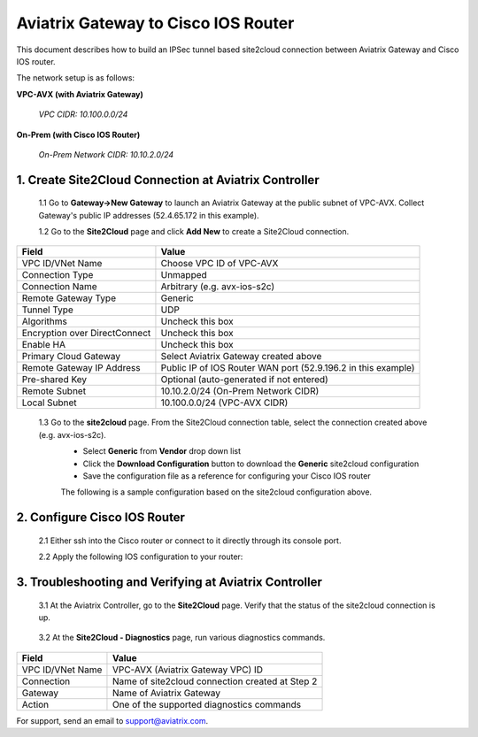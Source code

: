 .. meta::
   :description: Site2Cloud connection between Aviatrix Gateway and Cisco IOS devices
   :keywords: Site2cloud, site to cloud, aviatrix, ipsec vpn, tunnel, Cisco ASR, Cisco ISR, IOS


=================================================
Aviatrix Gateway to Cisco IOS Router
=================================================

This document describes how to build an IPSec tunnel based site2cloud connection between Aviatrix Gateway and Cisco IOS router.

The network setup is as follows:

**VPC-AVX (with Aviatrix Gateway)**

    *VPC CIDR: 10.100.0.0/24*
    
**On-Prem (with Cisco IOS Router)**

    *On-Prem Network CIDR: 10.10.2.0/24*
    
1. Create Site2Cloud Connection at Aviatrix Controller
======================================================

 1.1 Go to **Gateway->New Gateway** to launch an Aviatrix Gateway at the public subnet of VPC-AVX. Collect Gateway's public IP addresses (52.4.65.172 in this example).

 1.2 Go to the **Site2Cloud** page and click **Add New** to create a Site2Cloud connection.

===============================     =================================================================
  **Field**                         **Value**
===============================     =================================================================
  VPC ID/VNet Name                  Choose VPC ID of VPC-AVX
  Connection Type                   Unmapped
  Connection Name                   Arbitrary (e.g. avx-ios-s2c)
  Remote Gateway Type               Generic
  Tunnel Type                       UDP
  Algorithms                        Uncheck this box
  Encryption over DirectConnect     Uncheck this box
  Enable HA                         Uncheck this box
  Primary Cloud Gateway             Select Aviatrix Gateway created above
  Remote Gateway IP Address         Public IP of IOS Router WAN port (52.9.196.2 in this example)
  Pre-shared Key                    Optional (auto-generated if not entered)
  Remote Subnet                     10.10.2.0/24 (On-Prem Network CIDR)
  Local Subnet                      10.100.0.0/24 (VPC-AVX CIDR)
===============================     =================================================================
 
 1.3 Go to the **site2cloud** page. From the Site2Cloud connection table, select the connection created above (e.g. avx-ios-s2c). 
     - Select **Generic** from **Vendor** drop down list 
     - Click the **Download Configuration** button to download the **Generic** site2cloud configuration 
     - Save the configuration file as a reference for configuring your Cisco IOS router
     
     The following is a sample configuration based on the site2cloud configuration above.

     |image0|

2. Configure Cisco IOS Router
===============================

 2.1 Either ssh into the Cisco router or connect to it directly through its console port.

 2.2 Apply the following IOS configuration to your router:

     |image1| 

3. Troubleshooting and Verifying at Aviatrix Controller
========================================================

 3.1 At the Aviatrix Controller, go to the **Site2Cloud** page. Verify that the status of the site2cloud connection is up.

     |image2|

 3.2 At the **Site2Cloud - Diagnostics** page, run various diagnostics commands.

===============================     =================================================================
  **Field**                         **Value**
===============================     =================================================================
  VPC ID/VNet Name                  VPC-AVX (Aviatrix Gateway VPC) ID
  Connection                        Name of site2cloud connection created at Step 2
  Gateway                           Name of Aviatrix Gateway
  Action                            One of the supported diagnostics commands
===============================     =================================================================


For support, send an email to support@aviatrix.com.

.. |image0| image:: s2c_gw_ios_media/s2c_sample_config.png
   :width: 5.55625in
   :height: 3.26548in

.. |image1| image:: s2c_gw_ios_media/s2c_ios.png
   :width: 5.55625in
   :height: 3.26548in

.. |image2| image:: s2c_gw_ios_media/s2c_page.PNG
   :width: 5.55625in
   :height: 3.26548in

.. disqus::
